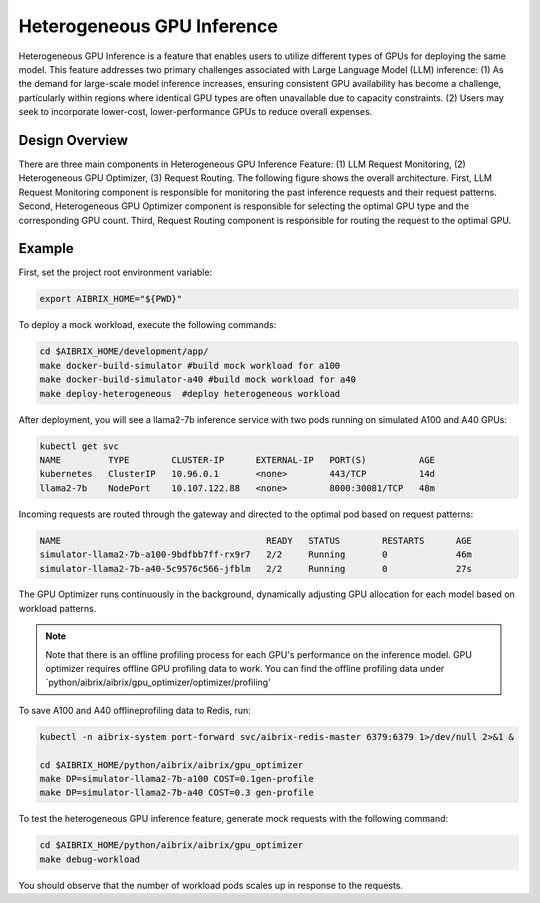 .. _heterogeneous-gpu:

============================
Heterogeneous GPU Inference
============================

Heterogeneous GPU Inference is a feature that enables users to utilize different types of GPUs for deploying the same model. This feature addresses two primary challenges associated with Large Language Model (LLM) inference: (1) As the demand for large-scale model inference increases, ensuring consistent GPU availability has become a challenge, particularly within regions where identical GPU types are often unavailable due to capacity constraints. (2) Users may seek to incorporate lower-cost, lower-performance GPUs to reduce overall expenses. 

Design Overview
---------------

There are three main components in Heterogeneous GPU Inference Feature: (1) LLM Request Monitoring, (2) Heterogeneous GPU Optimizer, (3) Request Routing. The following figure shows the overall architecture. First, LLM Request Monitoring component is responsible for monitoring the past inference requests and their request patterns. Second, Heterogeneous GPU Optimizer component is responsible for selecting the optimal GPU type and the corresponding GPU count. Third, Request Routing component is responsible for routing the request to the optimal GPU.


.. figure:: ../assets/images/heterogeneous-gpu-diagram.png
  :alt: heterogeneous-gpu-diagram
  :width: 100%
  :align: center


Example
-------------

First, set the project root environment variable:

.. code-block:: bash

    export AIBRIX_HOME="${PWD}"  

To deploy a mock workload, execute the following commands:

.. code-block:: bash

    cd $AIBRIX_HOME/development/app/
    make docker-build-simulator #build mock workload for a100
    make docker-build-simulator-a40 #build mock workload for a40
    make deploy-heterogeneous  #deploy heterogeneous workload


After deployment, you will see a llama2-7b inference service with two pods running on simulated A100 and A40 GPUs:

.. code-block:: bash

    kubectl get svc
    NAME         TYPE        CLUSTER-IP      EXTERNAL-IP   PORT(S)          AGE
    kubernetes   ClusterIP   10.96.0.1       <none>        443/TCP          14d
    llama2-7b    NodePort    10.107.122.88   <none>        8000:30081/TCP   48m

Incoming requests are routed through the gateway and directed to the optimal pod based on request patterns:

.. code-block:: bash

    NAME                                       READY   STATUS        RESTARTS      AGE
    simulator-llama2-7b-a100-9bdfbb7ff-rx9r7   2/2     Running       0             46m
    simulator-llama2-7b-a40-5c9576c566-jfblm   2/2     Running       0             27s



The GPU Optimizer runs continuously in the background, dynamically adjusting GPU allocation for each model based on workload patterns.

.. note::

  Note that there is an offline profiling process for each GPU's performance on the inference model. GPU optimizer requires offline GPU profiling data to work. You can find the offline profiling data under `python/aibrix/aibrix/gpu_optimizer/optimizer/profiling'

To save A100 and A40 offlineprofiling data to Redis, run:

.. code-block:: bash

    kubectl -n aibrix-system port-forward svc/aibrix-redis-master 6379:6379 1>/dev/null 2>&1 &

    cd $AIBRIX_HOME/python/aibrix/aibrix/gpu_optimizer
    make DP=simulator-llama2-7b-a100 COST=0.1gen-profile
    make DP=simulator-llama2-7b-a40 COST=0.3 gen-profile


To test the heterogeneous GPU inference feature, generate mock requests with the following command:

.. code-block:: bash

    cd $AIBRIX_HOME/python/aibrix/aibrix/gpu_optimizer
    make debug-workload

You should observe that the number of workload pods scales up in response to the requests.



